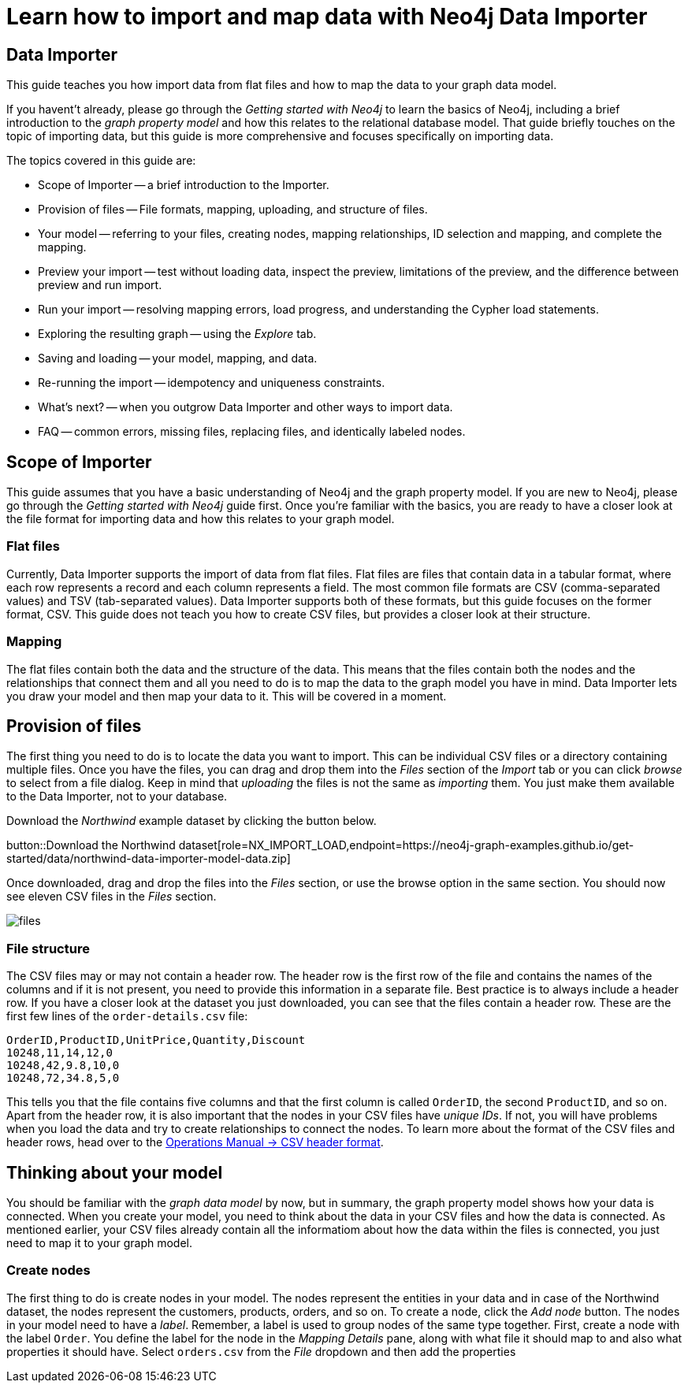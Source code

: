 = Learn how to import and map data with Neo4j Data Importer

== Data Importer

This guide teaches you how import data from flat files and how to map the data to your graph data model.

If you havent't already, please go through the _Getting started with Neo4j_ to learn the basics of Neo4j, including a brief introduction to the _graph property model_ and how this relates to the relational database model.
That guide briefly touches on the topic of importing data, but this guide is more comprehensive and focuses specifically on importing data.

The topics covered in this guide are:

* Scope of Importer -- a brief introduction to the Importer.
* Provision of files -- File formats, mapping, uploading, and structure of files.
* Your model -- referring to your files, creating nodes, mapping relationships, ID selection and mapping, and complete the mapping.
* Preview your import -- test without loading data, inspect the preview, limitations of the preview, and the difference between preview and run import.
* Run your import -- resolving mapping errors, load progress, and understanding the Cypher load statements.
* Exploring the resulting graph -- using the _Explore_ tab.
* Saving and loading -- your model, mapping, and data.
* Re-running the import -- idempotency and uniqueness constraints.
* What's next? -- when you outgrow Data Importer and other ways to import data.
* FAQ -- common errors, missing files, replacing files, and identically labeled nodes.

== Scope of Importer

This guide assumes that you have a basic understanding of Neo4j and the graph property model. 
If you are new to Neo4j, please go through the _Getting started with Neo4j_ guide first.
Once you're familiar with the basics, you are ready to have a closer look at the file format for importing data and how this relates to your graph model.

=== Flat files

Currently, Data Importer supports the import of data from flat files.
Flat files are files that contain data in a tabular format, where each row represents a record and each column represents a field.
The most common file formats are CSV (comma-separated values) and TSV (tab-separated values).
Data Importer supports both of these formats, but this guide focuses on the former format, CSV.
This guide does not teach you how to create CSV files, but provides a closer look at their structure.

=== Mapping

The flat files contain both the data and the structure of the data.
This means that the files contain both the nodes and the relationships that connect them and all you need to do is to map the data to the graph model you have in mind.
Data Importer lets you draw your model and then map your data to it.
This will be covered in a moment.

== Provision of files

The first thing you need to do is to locate the data you want to import.
This can be individual CSV files or a directory containing multiple files.
Once you have the files, you can drag and drop them into the _Files_ section of the _Import_ tab or you can click _browse_ to select from a file dialog.
Keep in mind that _uploading_ the files is not the same as _importing_ them. 
You just make them available to the Data Importer, not to your database.

Download the _Northwind_ example dataset by clicking the button below.

//Need to modify the action to only dowload files and NOT a model
button::Download the Northwind dataset[role=NX_IMPORT_LOAD,endpoint=https://neo4j-graph-examples.github.io/get-started/data/northwind-data-importer-model-data.zip]

Once downloaded, drag and drop the files into the _Files_ section, or use the browse option in the same section.
You should now see eleven CSV files in the _Files_ section.


image::{images}/files.png[]

=== File structure

The CSV files may or may not contain a header row.
The header row is the first row of the file and contains the names of the columns and if it is not present, you need to provide this information in a separate file.
Best practice is to always include a header row.
If you have a closer look at the dataset you just downloaded, you can see that the files contain a header row.
These are the first few lines of the `order-details.csv` file:

----
OrderID,ProductID,UnitPrice,Quantity,Discount
10248,11,14,12,0
10248,42,9.8,10,0
10248,72,34.8,5,0
----

This tells you that the file contains five columns and that the first column is called `OrderID`, the second `ProductID`, and so on.
Apart from the header row, it is also important that the nodes in your CSV files have _unique IDs_.
If not, you will have problems when you load the data and try to create relationships to connect the nodes.
To learn more about the format of the CSV files and header rows, head over to the https://neo4j.com/docs/operations-manual/current/tools/neo4j-admin/neo4j-admin-import/#import-tool-header-format[Operations Manual -> CSV header format].

//Action to import files

== Thinking about your model

You should be familiar with the _graph data model_ by now, but in summary, the graph property model shows how your data is connected.
When you create your model, you need to think about the data in your CSV files and how the data is connected.
As mentioned earlier, your CSV files already contain all the informatiom about how the data within the files is connected, you just need to map it to your graph model.

=== Create nodes

The first thing to do is create nodes in your model.
The nodes represent the entities in your data and in case of the Northwind dataset, the nodes represent the customers, products, orders, and so on.
To create a node, click the _Add node_ button.
The nodes in your model need to have a _label_.
Remember, a label is used to group nodes of the same type together.
First, create a node with the label `Order`.
You define the label for the node in the _Mapping Details_ pane, along with what file it should map to and also what properties it should have.
Select `orders.csv` from the _File_ dropdown and then add the properties 













